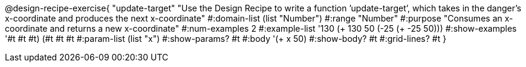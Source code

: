 @design-recipe-exercise{ "update-target" "Use the Design Recipe to write a function ’update-target’, which takes in the
danger’s x-coordinate and produces the next x-coordinate"
  #:domain-list (list "Number")
  #:range "Number"
  #:purpose "Consumes an x-coordinate and returns a new x-coordinate"
  #:num-examples 2
  #:example-list '((130 (+ 130 50))
                   (-25 (+ -25 50)))
  #:show-examples '((#t #t #t) (#t #t #t))
  #:param-list (list "x")
  #:show-params? #t
  #:body '(+ x 50)
  #:show-body? #t
  #:grid-lines? #t }
